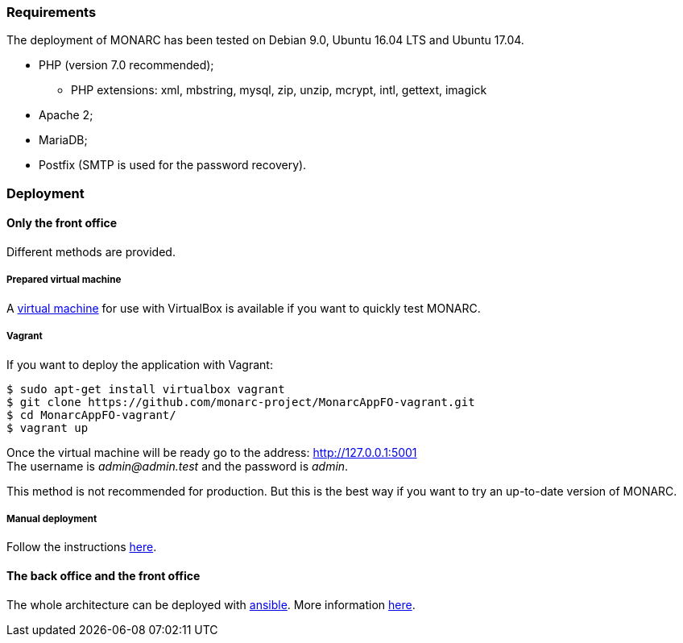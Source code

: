 === Requirements

The deployment of MONARC has been tested on Debian 9.0, Ubuntu 16.04 LTS and
Ubuntu 17.04.

* PHP (version 7.0 recommended);
** PHP extensions: xml, mbstring, mysql, zip, unzip, mcrypt, intl, gettext,
imagick
* Apache 2;
* MariaDB;
* Postfix (SMTP is used for the password recovery).


=== Deployment

==== Only the front office

Different methods are provided.

===== Prepared virtual machine

A link:https://github.com/monarc-project/MonarcAppFO/releases/latest[virtual machine] for
use with VirtualBox is available if you want to quickly test MONARC.


===== Vagrant

If you want to deploy the application with Vagrant:

[source,bash]
----
$ sudo apt-get install virtualbox vagrant
$ git clone https://github.com/monarc-project/MonarcAppFO-vagrant.git
$ cd MonarcAppFO-vagrant/
$ vagrant up
----

Once the virtual machine will be ready go to the address:
http://127.0.0.1:5001 +
The username is _admin@admin.test_ and the password is _admin_.

This method is not recommended for production. But this is the best way
if you want to try an up-to-date version of MONARC.


===== Manual deployment

Follow the instructions
link:https://github.com/monarc-project/MonarcAppFO/tree/master/INSTALL[here].


==== The back office and the front office

The whole architecture can be deployed with
link:https://www.ansible.com[ansible]. More information
link:https://github.com/monarc-project/ansible-ubuntu[here].
